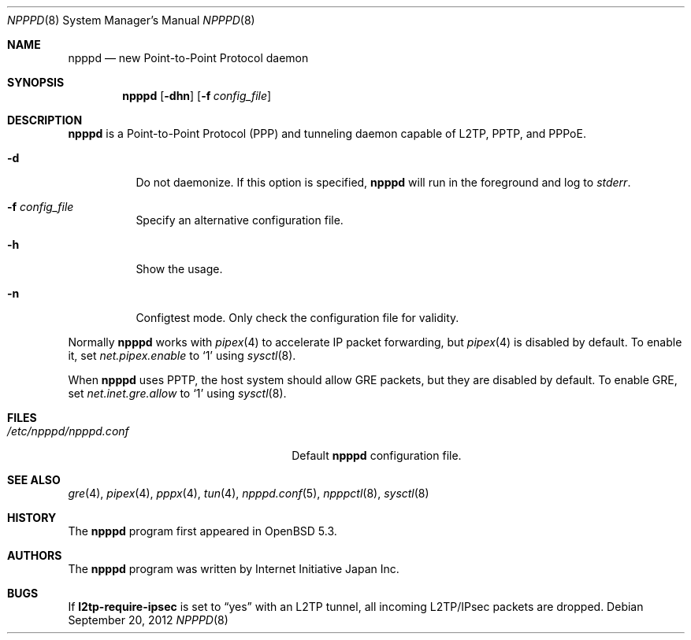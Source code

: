 .\"	$OpenBSD: src/usr.sbin/npppd/npppd/npppd.8,v 1.5 2013/01/29 15:42:20 yasuoka Exp $
.\"
.\" Copyright (c) 2012 YASUOKA Masahiko <yasuoka@openbsd.org>
.\"
.\" Permission to use, copy, modify, and distribute this software for any
.\" purpose with or without fee is hereby granted, provided that the above
.\" copyright notice and this permission notice appear in all copies.
.\"
.\" THE SOFTWARE IS PROVIDED "AS IS" AND THE AUTHOR DISCLAIMS ALL WARRANTIES
.\" WITH REGARD TO THIS SOFTWARE INCLUDING ALL IMPLIED WARRANTIES OF
.\" MERCHANTABILITY AND FITNESS. IN NO EVENT SHALL THE AUTHOR BE LIABLE FOR
.\" ANY SPECIAL, DIRECT, INDIRECT, OR CONSEQUENTIAL DAMAGES OR ANY DAMAGES
.\" WHATSOEVER RESULTING FROM LOSS OF USE, DATA OR PROFITS, WHETHER IN AN
.\" ACTION OF CONTRACT, NEGLIGENCE OR OTHER TORTIOUS ACTION, ARISING OUT OF
.\" OR IN CONNECTION WITH THE USE OR PERFORMANCE OF THIS SOFTWARE.
.\" The following requests are required for all man pages.
.\"
.Dd $Mdocdate: September 20 2012 $
.Dt NPPPD 8
.Os
.Sh NAME
.Nm npppd
.Nd new Point-to-Point Protocol daemon
.Sh SYNOPSIS
.Nm npppd
.Op Fl dhn
.Op Fl f Ar config_file
.Sh DESCRIPTION
.Nm
is a Point-to-Point Protocol (PPP) and tunneling daemon
capable of L2TP, PPTP, and PPPoE.
.Bl -tag -width Ds
.It Fl d
Do not daemonize.
If this option is specified,
.Nm
will run in the foreground and log to
.Em stderr .
.It Fl f Ar config_file
Specify an alternative configuration file.
.It Fl h
Show the usage.
.It Fl n
Configtest mode.
Only check the configuration file for validity.
.El
.Pp
Normally
.Nm
works with
.Xr pipex 4
to accelerate IP packet forwarding, but
.Xr pipex 4
is disabled by default.
To enable it, set
.Va net.pipex.enable
to
.Sq 1
using
.Xr sysctl 8 .
.Pp
When
.Nm
uses PPTP,
the host system should allow GRE packets, but they are disabled by default.
To enable GRE, set
.Va net.inet.gre.allow
to
.Sq 1
using
.Xr sysctl 8 .
.Sh FILES
.Bl -tag -width "/etc/npppd/npppd.confXXX" -compact
.It Pa /etc/npppd/npppd.conf
Default
.Nm
configuration file.
.El
.Sh SEE ALSO
.Xr gre 4 ,
.Xr pipex 4 ,
.Xr pppx 4 ,
.Xr tun 4 ,
.Xr npppd.conf 5 ,
.Xr npppctl 8 ,
.Xr sysctl 8
.Sh HISTORY
The
.Nm
program first appeared in
.Ox
5.3.
.Sh AUTHORS
The
.Nm
program was written by Internet Initiative Japan Inc.
.Sh BUGS
If
.Ic l2tp-require-ipsec
is set to
.Dq yes
with an L2TP tunnel,
all incoming L2TP/IPsec packets are dropped.
